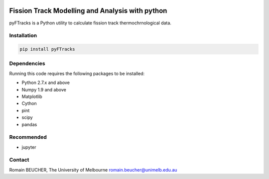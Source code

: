 
.. image:: ./docs/images/logo.png
    :align: center

Fission Track Modelling and Analysis with python
============================================================

.. image:: https://img.shields.io/pypi/v/pyftracks.svg
    :target: https://pypi.python.org/pypi/pyftracks
    :alt: Pip
.. image:: https://mybinder.org/badge_logo.svg
 :target: https://mybinder.org/v2/gh/rbeucher/pyFTracks.git/master


pyFTracks is a Python utility to calculate fission track thermochrnological data.

Installation
------------

.. code:: bash

  pip install pyFTracks

Dependencies
------------

Running this code requires the following packages to be installed:

- Python 2.7.x and above
- Numpy 1.9 and above
- Matplotlib
- Cython
- pint
- scipy
- pandas

Recommended
-----------

- jupyter

Contact
-------

Romain BEUCHER, The University of Melbourne
romain.beucher@unimelb.edu.au
